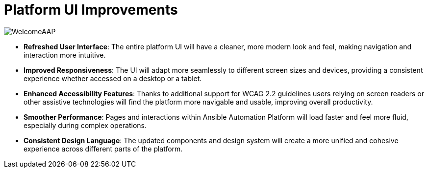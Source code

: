 = Platform UI Improvements

image::WelcomeAAP.png[]

- *Refreshed User Interface*: The entire platform UI will have a cleaner, more modern look and feel, making navigation and interaction more intuitive.
- *Improved Responsiveness*: The UI will adapt more seamlessly to different screen sizes and devices, providing a consistent experience whether accessed on a desktop or a tablet.
- *Enhanced Accessibility Features*: Thanks to additional support for WCAG 2.2 guidelines users relying on screen readers or other assistive technologies will find the platform more navigable and usable, improving overall productivity.
- *Smoother Performance*: Pages and interactions within Ansible Automation Platform will load faster and feel more fluid, especially during complex operations.
- *Consistent Design Language*: The updated components and design system will create a more unified and cohesive experience across different parts of the platform.

